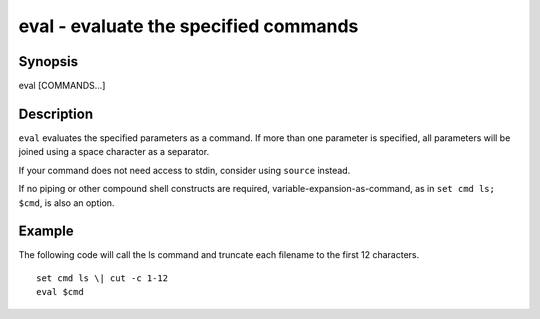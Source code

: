 .. _cmd-eval:

eval - evaluate the specified commands
======================================

Synopsis
--------

eval [COMMANDS...]


Description
-----------
``eval`` evaluates the specified parameters as a command. If more than one parameter is specified, all parameters will be joined using a space character as a separator.

If your command does not need access to stdin, consider using ``source`` instead.

If no piping or other compound shell constructs are required, variable-expansion-as-command, as in  ``set cmd ls; $cmd``, is also an option.


Example
-------

The following code will call the ls command and truncate each filename to the first 12 characters.

::

    set cmd ls \| cut -c 1-12
    eval $cmd


